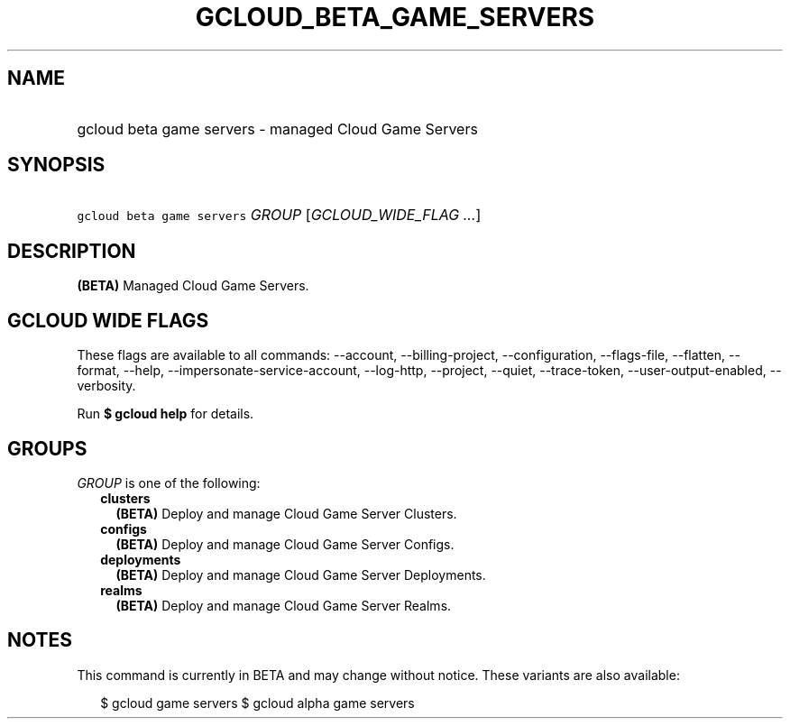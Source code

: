 
.TH "GCLOUD_BETA_GAME_SERVERS" 1



.SH "NAME"
.HP
gcloud beta game servers \- managed Cloud Game Servers



.SH "SYNOPSIS"
.HP
\f5gcloud beta game servers\fR \fIGROUP\fR [\fIGCLOUD_WIDE_FLAG\ ...\fR]



.SH "DESCRIPTION"

\fB(BETA)\fR Managed Cloud Game Servers.



.SH "GCLOUD WIDE FLAGS"

These flags are available to all commands: \-\-account, \-\-billing\-project,
\-\-configuration, \-\-flags\-file, \-\-flatten, \-\-format, \-\-help,
\-\-impersonate\-service\-account, \-\-log\-http, \-\-project, \-\-quiet,
\-\-trace\-token, \-\-user\-output\-enabled, \-\-verbosity.

Run \fB$ gcloud help\fR for details.



.SH "GROUPS"

\f5\fIGROUP\fR\fR is one of the following:

.RS 2m
.TP 2m
\fBclusters\fR
\fB(BETA)\fR Deploy and manage Cloud Game Server Clusters.

.TP 2m
\fBconfigs\fR
\fB(BETA)\fR Deploy and manage Cloud Game Server Configs.

.TP 2m
\fBdeployments\fR
\fB(BETA)\fR Deploy and manage Cloud Game Server Deployments.

.TP 2m
\fBrealms\fR
\fB(BETA)\fR Deploy and manage Cloud Game Server Realms.


.RE
.sp

.SH "NOTES"

This command is currently in BETA and may change without notice. These variants
are also available:

.RS 2m
$ gcloud game servers
$ gcloud alpha game servers
.RE

